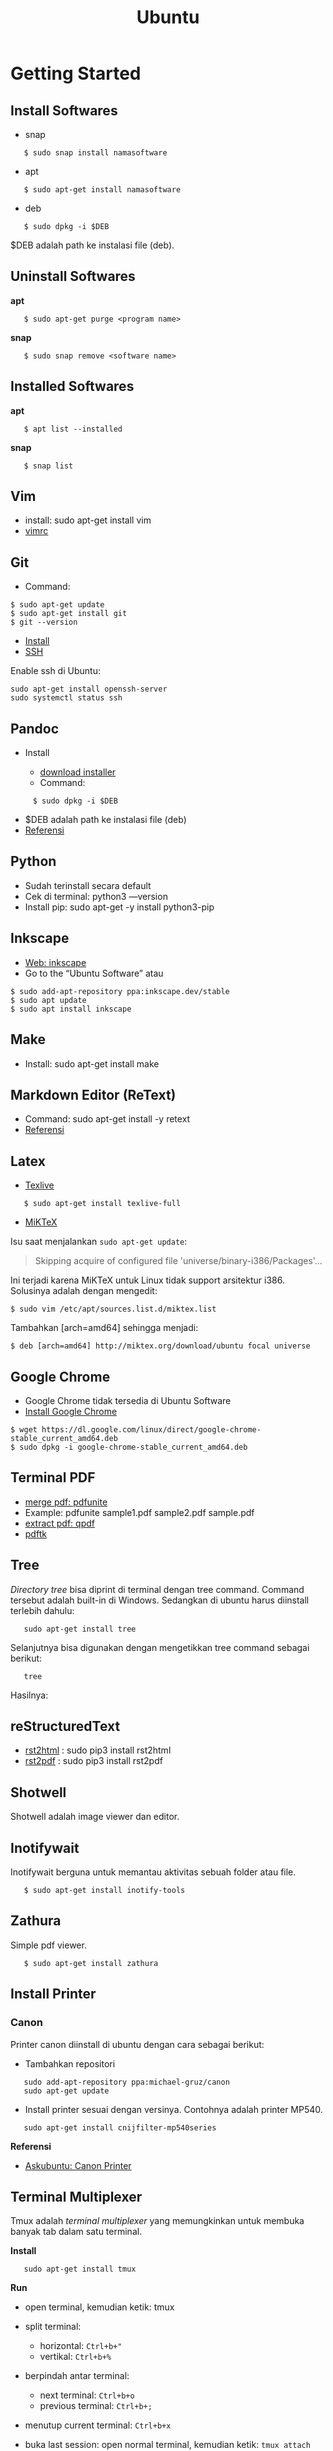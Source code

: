 #+STARTUP: overview
#+TITLE: Ubuntu

* Getting Started
** Install Softwares

- snap

:    $ sudo snap install namasoftware

- apt

:    $ sudo apt-get install namasoftware

- deb

:    $ sudo dpkg -i $DEB

$DEB adalah path ke instalasi file (deb).

** Uninstall Softwares

*apt*

:    $ sudo apt-get purge <program name>

*snap*

:    $ sudo snap remove <software name>

** Installed Softwares

*apt*

:    $ apt list --installed

*snap*

:    $ snap list

** Vim

- install: sudo apt-get install vim
- [[https://github.com/yohanfs/.vim][vimrc]]
  
** Git

- Command:

#+BEGIN_EXAMPLE
    $ sudo apt-get update
    $ sudo apt-get install git
    $ git --version
#+END_EXAMPLE

- [[https://www.digitalocean.com/community/tutorials/how-to-install-git-on-ubuntu-18-04][Install]]
- [[https://wiki.paparazziuav.org/wiki/Github_manual_for_Ubuntu][SSH]]

Enable ssh di Ubuntu:

: sudo apt-get install openssh-server
: sudo systemctl status ssh

** Pandoc

- Install

  - [[https://github.com/jgm/pandoc/releases/tag/2.9.2.1][download installer]]
  - Command:

:      $ sudo dpkg -i $DEB

- $DEB adalah path ke instalasi file (deb)
- [[https://pandoc.org/installing.html][Referensi]]

** Python
    
- Sudah terinstall secara default
- Cek di terminal: python3 ---version
- Install pip: sudo apt-get -y install python3-pip

** Inkscape

- [[https://inkscape.org/release/][Web: inkscape]]
- Go to the “Ubuntu Software” atau

#+BEGIN_EXAMPLE
    $ sudo add-apt-repository ppa:inkscape.dev/stable
    $ sudo apt update
    $ sudo apt install inkscape
#+END_EXAMPLE

** Make

- Install: sudo apt-get install make

** Markdown Editor (ReText)

- Command: sudo apt-get install -y retext
- [[https://www.hiroom2.com/2017/05/16/ubuntu-16-04-write-markdown-with-retext/][Referensi]]

** Latex

- [[https://www.tecrobust.com/insta-latex-ubuntu-texmaker-linux-ubuntu-latest/][Texlive]]

:    $ sudo apt-get install texlive-full

- [[https://miktex.org/download][MiKTeX]]

Isu saat menjalankan =sudo apt-get update=:

#+BEGIN_QUOTE
  Skipping acquire of configured file 'universe/binary-i386/Packages'...
#+END_QUOTE

Ini terjadi karena MiKTeX untuk Linux tidak support arsitektur i386.
Solusinya adalah dengan mengedit:

#+BEGIN_EXAMPLE
    $ sudo vim /etc/apt/sources.list.d/miktex.list
#+END_EXAMPLE

Tambahkan [arch=amd64] sehingga menjadi:

#+BEGIN_EXAMPLE
    $ deb [arch=amd64] http://miktex.org/download/ubuntu focal universe
#+END_EXAMPLE

** Google Chrome

- Google Chrome tidak tersedia di Ubuntu Software
- [[https://itsfoss.com/install-chrome-ubuntu/][Install Google Chrome]]

#+BEGIN_EXAMPLE
    $ wget https://dl.google.com/linux/direct/google-chrome-stable_current_amd64.deb
    $ sudo dpkg -i google-chrome-stable_current_amd64.deb
#+END_EXAMPLE

** Terminal PDF

- [[http://manpages.ubuntu.com/manpages/bionic/man1/pdfunite.1.html][merge pdf: pdfunite]]
- Example: pdfunite sample1.pdf sample2.pdf sample.pdf
- [[http://qpdf.sourceforge.net/][extract pdf: qpdf]]
- [[https://www.pdflabs.com/docs/pdftk-cli-examples/][pdftk]]

** Tree

/Directory tree/ bisa diprint di terminal dengan tree command. Command
tersebut adalah built-in di Windows. Sedangkan di ubuntu harus diinstall
terlebih dahulu:

:    sudo apt-get install tree

Selanjutnya bisa digunakan dengan mengetikkan tree command sebagai
berikut:

:    tree

Hasilnya:

[[file:images/tree.png]]

** reStructuredText

- [[https://pypi.org/project/rst2html/][rst2html]] : sudo pip3 install rst2html
- [[https://pypi.org/project/rst2pdf/][rst2pdf]] : sudo pip3 install rst2pdf

** Shotwell

Shotwell adalah image viewer dan editor.

** Inotifywait

Inotifywait berguna untuk memantau aktivitas sebuah folder atau file.

:    $ sudo apt-get install inotify-tools

** Zathura

Simple pdf viewer.

:    $ sudo apt-get install zathura 

** Install Printer
*** Canon

Printer canon diinstall di ubuntu dengan cara sebagai berikut:

- Tambahkan repositori

:    sudo add-apt-repository ppa:michael-gruz/canon
:    sudo apt-get update

- Install printer sesuai dengan versinya. Contohnya adalah printer
  MP540.

:    sudo apt-get install cnijfilter-mp540series

*Referensi*

- [[https://askubuntu.com/questions/75014/how-can-i-install-a-canon-printer-or-scanner-driver][Askubuntu: Canon Printer]]

** Terminal Multiplexer

Tmux adalah /terminal multiplexer/ yang memungkinkan untuk membuka
banyak tab dalam satu terminal.

*Install*

:    sudo apt-get install tmux

*Run*

- open terminal, kemudian ketik: tmux
- split terminal:

  - horizontal: =Ctrl+b+"=
  - vertikal: =Ctrl+b+%=

- berpindah antar terminal:

  - next terminal: =Ctrl+b+o=
  - previous terminal: =Ctrl+b+;=

- menutup current terminal: =Ctrl+b+x=
- buka last session: open normal terminal, kemudian ketik: =tmux attach=
- kembali normal terminal: =Ctrl+b+d=
- list terminal: =tmux list-sessions=

*Referensi*

- [[https://github.com/tmux/tmux/wiki][github: tmux]]
- [[https://linuxize.com/post/getting-started-with-tmux][linuxize: getting started with tmux]]

** Only Office

Alternatif untuk Microsoft Office.

- Install via Snap (setting juga file permission di snap page)
- Untuk menambahkan font, simpan .ttf format di:

:    /usr/share/fonts/truetype

Buatlahlah folder baru dengan nama onlyoffice pada path di atas untuk
menyimpan font-nya.

- [[https://github.com/justrajdeep/fonts][Download fonts]]

** SoftMaker FreeOffice

Alternatif untuk Microsoft Office. Download di [[https://www.freeoffice.com/en/][www.freeoffice.com]].

* Hieararki Filesystem

Sistem folder di ubuntu dan deskripsinya:

| Direktori | Deskripsi                                     |
|-----------+-----------------------------------------------|
| /         | root directory                                |
| /bin      | command binaries misalnya: cat, ls, cp        |
| /boot     | boot loader                                   |
| /dev      | device files, misalnya /dev/null, /dev/sda1   |
| /etc      | file konfigurasi (text based)                 |
| /home     | home direktori                                |
| /lib      | library untuk /bin dan /sbin                  |
| /media    | mount point untuk removable media (usb drive) |
| /mnt      | mounting drive                                |
| /proc     | vitual filesystem                             |
| /root     | home directory untuk root user                |
| /run      | run-time variable data                        |
| /sbin     | system binaries, misalnya fsck, init, route   |
| /srv      | serve folder. ex untuk ftp, rsync, www, cvs   |
| /tmp      | temporary space                               |
| /usr      | programs, libraries, dan dokumentasi          |
| /var      | tempat penyimpanan untuk semua variable files |

*Referensi*

- [[https://en.wikipedia.org/wiki/Filesystem_Hierarchy_Standard][Wikipedia - Fileystem Hierarchy Standard]]
- Tldp - General Overview of The Linux File System
- [[https://www.nixtutor.com/linux/understanding-the-linux-directory-layout/][Understanding the linux directory layout]]

* Bootable Flash Drive

Berikut ini adalah langkah-langkah untuk membuat bootable usb. Bootable
usb ini diperuntukkan untuk menginstall sebuah operating system (OS)
misalnya ubuntu dan windows melalui usb.

- Colokkan flaskdisk (usb drive) ke usb port di komputer.
- Buka *Startup Disk Creator*.
- Klik other untuk memilih ISO file.
- Pilih flaskdisk dan kemudian klik *Make Startup Disk*.

[[file:images/bootable.png]]

*Referensi*

- [[https://askubuntu.com/questions/876058/bootable-flash-drive-for-ubuntu][Bootable flash drive for ubuntu]]

* Partisi Hardisk

*Gparted*

Partisi hardisk di Ubuntu tidak bisa dilakukan ketika Ubuntu sedang
dioperasikan. Partisi dapat dilakukan dengan cara menjalankan instalasi
ubuntu dari usb kemudian pilih *live ubuntu*. Selanjutnya, partisi dapat
dilakukan dengan program yang bernama Gparted.

Contoh hardisk sebelum partisi adalah:

[[file:images/sebelumpartisi.png]]

Dengan memilih menu *Partition*, maka hasil partisinya adalah sbb:

[[file:images/setelahpartisi.png]]

*Daftar Partisi*

:    $ ls -l /dev/disk/by-label

atau

:    $ ls -l /dev/disk/by-id

atau

:    $ ls -l /dev/disk/by-uuid

uuid = /universal unique identifier/

* Cloning Disk

Cloning disk bisa menggunakan dd command. Disk tujuan harus sama atau
lebih besar dari disk yang dicloning. Apabila menggunakan disk tujuan
yang lebih besar, maka nanti kelebihan storagenya akan menjadi
/unaloccated space/. Selanjutnya /unaloccated space/ dapat digabungkan
ke disk yang sudah ada dengan menggunakan gparted.

:    $ dd if=<source-disk> of=<destination-disk> [option}

- if adalah input file
- of adalah output file
- option misalnya status=progress untuk melihat proses pengkopian data

Contoh:

:    $ dd if=/dev/sda of=/dev/sdb status=progress

*Referensi*

[[https://snapshooter.io/blog/how-to-clone-your-linux-harddrive-with-dd][How
to clone your linux harddrive with dd]]

* Basic Command

Berikut ini adalah basic command ubuntu yang sering saya gunakan:

| Task                              | Command                                             |
|-----------------------------------+-----------------------------------------------------|
| update ubuntu package             | sudo apt-get update                                 |
| install package                   | sudo apt-get install <Package>                      |
| menggunakan super user            | sudo su                                             |
| open terminal                     | CTRL + ALT + T                                      |
| membuat file baru                 | touch filenamedotextension (contoh touch README.md) |
| membuat folder baru               | mkdir namafolder                                    |
| berpindah ke subfolder            | cd namafolder                                       |
| memindah sebuah file              | mv asalFile tujuanFile                              |
| exit dari terminal                | exit                                                |
| rename file                       | mv file.ext1 file.ext2                              |
| install deb packages              | sudo dpkg -i filenamedotdeb                         |
| berpindah ke path sebelumnya      | cd ..                                               |
| menampilkan isi file              | cp filenamedotextension                             |
| menampilkan isi direktori         | ls atau ls -a (memunculkan hidden files)            |
| delete file                       | rm filenamedotextension                             |
| delete semua dengan nama tertentu | rm *filename*                                       |
| open file dengan default program  | start filenamedotextension                          |
| clear terminal                    | clear atau CTRL + L                                 |
| manual command                    | man ls (manual dari command ls)                     |
| view beberapa baris csv data      | head contoh.csv                                     |
| list disk                         | lsblk                                               |

* Akses Network Drive

Ada 2 metode untuk akses network drive di ubuntu.

1. GUI (file explorer)

   - Install samba
   - Other Locations >> Connect to Server >> Enter server address
   - Server address format= [[smb://ip-address]]

2. Terminal

   - Install smbclient
   - /Command/: smbclient -L=ip-address

Untuk cara 2, masih ada isu. Setelah daftar shared hardisk muncul,
kemudian ketik smbclient //ip-address/L, maka akan muncul pesan:

:    tree connect failed: NT_STATUS_REQUEST_NOT_ACCEPTED

* Mounting Drive
** Manual

Buat sebuah folder sebagai /mount point/, misalnya =/mnt/Data=.

:    $ sudo mkdir /mnt/Data
:    $ sudo mount /dev/sdb6 /mnt/Data

Sekarang data bisa diakses di =/mnt/Data=.

Alamat /dev/sdb6, dapat dilihat dari:

:    $ lsblk

** Auto Mounting

File yang harus diedit adalah =/etc/fstab=. Sebelumnya cari terlebih
dahulu UUID dari drive yang akan dimounting.

:    $ ls -al /dev/disk/by-uuid

Kemudian editlah =/etc/fstab=, misalnya:

*** untuk internal drive
**** Ubuntu

:    UUID=xxxxxxx /mnt/Data   ext4    defaults        0       0        

**** Ubuntu Mate

:    UUID=xxxxxxx /mnt/Data   ext4    defaults        0       2

Jika ada issue dengan file permission, jalankan command berikut setelah 
restart komputer. 

:    sudo chown -R name(user):name(user) /mnt/Data        

*** untuk ekternal usb drive

:    UUID=xxxxxxx /mnt/usb    ntfs    uid=1000,gid=1000,umask=022 0 1  

Note

Jika format storage-nya adalah ntfs, maka install:

:    $ sudo apt-get update
:    $ sudo apt-install ntfs-3g

Jika tidak di-install, maka akan ada issue dengan file permission.

- Test Fstab

Sebelum rebooting, cek terlebih dengan cara:

:   sudo mount -a

- Unmounting drive dengan umount

:    sudo umount /mnt/Data

Referensi:

- [[https://confluence.jaytaala.com/display/TKB/Mount+drive+in+linux+and+set+auto-mount+at+boot][automatic mounting drive]]

* Mounting Shared Drive

- Buatlah mount point, misalnya =/mnt/Data=

:    $ sudo mkdir /mnt/Data

- Install cifs-utils

:    $ sudo apt install cifs-utils

- Buatlah sebuah file =/root/.smbcredentials= dengan isi:

:    username=user
:    password=pass

- Ganti permission agar hanya root yang bisa baca smbcredentials

:    $ sudo chmod 700 /root/.smbcredentials

- Edit =/etc/fstab=

:    $ sudo vim /etc/fstab

Tambahkan line berikut:

*Owner drive adalah root*

:    //192.168.1.120/storage /mnt/Data    cifs credentials=/root/.smbcredentials,file_mode=0777,dir_mode=0777 0 0

*Owner drive adalah user*

:    //192.168.1.120/storage /mnt/Data    cifs uid=1000,gid=1000,credentials=/root/.smbcredentials,file_mode=0777,dir_mode=0777 0 0

- Test Fstab

Sebelum rebooting, cek terlebih dengan cara:

:    $ sudo mount -a

Referensi:

- [[https://linuxize.com/post/how-to-mount-cifs-windows-share-on-linux/][Mount a network shared drive]]

* Change Permission

Untuk melihat permission dari file atau folder:

:    $ ls -l 

atau dengan ditambah opsi *-t* apabila file ingin diurutkan berdasarkan
waktu.

:    $ ls -lt

Misalnya =ls -lt= diterapkan pada folder demo, hasilnya adalah:

[[file:images/seepermission.png]]

Pada gambar di atas ada nama =fajar fajar= yang secara berurutan. Itu
maksudnya adalah nama user dan nama grup. Selanjutnya ada kode berikut:

:    -rw-rw-r--

dan

:    drwxrwxr-x

Tanda (-) di awal kode tersebut menandakan itu adalah sebuah file.
Sedangkan (d) menandakan sebuah direktori. Kemudian rwx adalah kode
untuk:

- r=read
- w=write
- x=executable

Kode rwx di atas bisa dinyatakan dengan huruf seperti contoh di atas
atau dengan huruf sebagai berikut:

- r=4
- w=2
- x=1

Kode =-rw-rw-r--=, dapat dibaca sebagai berikut:

| Tipe | user          | grup          | other         |
|------+---------------+---------------+---------------|
| -    | rw-           | rw-           | r--           |
| File | 6             | 6             | 4             |

Jadi apabila ingin mengubah permission dari sebuah file atau folder,
bisa menggunakan /command/ berikut:

:    sudo chmod 664 namaFile.extension

- [[https://opensource.com/article/19/6/understanding-linux-permissions][change permission]]

* Change Password

Ganti password:

:    $ passwd

Ganti password root user:

:    $ sudo passwd

* UID dan GID

Mencari uid user:

:    $ id -u <username>

Mencari gid:

:    $ id -g <username>

Mencari semua grup dari seorang user:

:    $ id -G <username>

Mencari uid dan gid sebuah user:

:    $ id <username>

Menambah user ke grup:

:    $ sudo usermod -aG <groupname> <username>

- (-a) adalah shortcut dari --append
- (-G) adalah shortcut dari --groups

*Referensi*

- [[https://www.redhat.com/sysadmin/user-account-gid-uid][Linux sysadmin
  basics: uid and gid]]
- [[https://kb.iu.edu/d/adwf][Find uid and gid]]
- [[https://medium.com/@dhananjay4058/what-does-sudo-usermod-a-g-group-user-do-on-linux-b1ab7ffbba9c][Sudo
  usermod]]

* Umask

Umask (user file-creation mode mask) digunakan untuk menentukan file
permission dari file yang baru dibuat.

Berikut ini adalah notasi untuk umask:

| Bit             | File permission              |
|-----------------+------------------------------|
|   0             |   read, write, and execute   |
|   1             |   read and write             |
|   2             |   read and execute           |
|   3             |   read only                  |
|   4             |   write and execute          |
|   5             |   write only                 |
|   6             |   execute only               |
|   7             |   no permissions             |

Untuk umask=077, pengertiannya adalah:

| Bit             | Target          | File permission              |
|-----------------+-----------------+------------------------------|
|   0             |   owner         |   read, write, and execute   |
|   7             |   group         |   no permission              |
|   7             |   others        |   no permission              |

*Referensi*

- [[https://www.cyberciti.biz/tips/understanding-linux-unix-umask-value-usage.html][What is umask?]]

* Kapasitas Disk

:    df -h

* Disk Size 

: du -sh /path

* Rsync

Berguna untuk sinkronisasi file atau folder antara 2 lokasi di internal
komputer atau ke remote. Rync juga hanya akan mengkopi data yang berbeda
dari 2 lokasi tersebut sehingga lebih efisien.

*Install*

:    $ sudo apt-get install rsync

*Syntax*

:    Local to local: $ rsync [OPTION} [SRC] [DEST]
:        Local to remote: $ rsync [OPTION] [SRC] [USER@HOST:DEST]
:        Remote to local: $ rsync [OPTION] [USER@HOST:DEST] [DEST]

- - OPTION :: 

    - -a: archive mode
    - -z: compress
    - -P: partial/progress
    - --delete: delete extra file di destination folder (untuk mirror)
    - -q: quite (non-error messages)

- SRC: source directory
- DEST: destination directory
- USER: Remote username
- HOST: Remote hostname or IP Address

*Contoh*

:    $ rsync -a /home/data /mnt/data

:    $ rsync -a /home/data user@hostname:/mnt/data

:    $ rsync -avh --progress --delete /source /destination

*Referensi*

- [[https://linuxize.com/post/how-to-use-rsync-for-local-and-remote-data-transfer-and-synchronization/][Rsync command in linux]]

* Memory

Untuk melihat status penggunaan memory:

:    $ vmstat -s

* Networking
** Share Folders

- [[https://ubuntu.com/tutorials/install-and-configure-samba#2-installing-samba][Install Samba]]

:    $ sudo apt-get update
:    $ sudo apt-get install samba

- Pilih folder yang akan dishare, misalnya:

:    /mnt/data

- Aturlah file berikut:

:    $ sudo vim /etc/samba/smb.conf

Tambahkan /script/ berikut pada bagian akhir smb.conf

#+BEGIN_EXAMPLE
    [namashare]
    path = /mnt/data
    writeable = Yes
    create mask = 0777
    directory mask = 0777
    public = no
#+END_EXAMPLE

*Referensi*

- Akses komputer dalam network: [[smb://IP-Address/]]
- [[http://ubuntuhandbook.org/index.php/2019/11/share-folder-ubuntu-18-04-step-by-step-guide/][Referensi: Share a folder in ubuntu]]
- [[https://linuxconfig.org/how-to-configure-static-ip-address-on-ubuntu-18-04-bionic-beaver-linux][Referensi: Setting LAN in ubuntu]]

** Mapping IP Addresses

Untuk mapping ip-address:

:    sudo vim /etc/hosts

Cara ini hanya berlaku untuk mesin komputer tersebut. Agar bisa
digunakan oleh komputer lain dalam network yang sama, perlu menggunakan
DNS server. DNS server bisa diinstall di Raspberry Pi.

* Untar

:    $ tar -xzf filename.tar.gz

* CPU Info

:    $ cat /proc/cpuinfo

* Kopi ke Clipboard

*Install*

:    $ sudo apt-get install xclip

*Kopi pwd*

:    $ pwd | xclip

*Output*

:    $ xclip -o 

* Issues

- broken installation

:    $ sudo apt-get install --fix-broken
